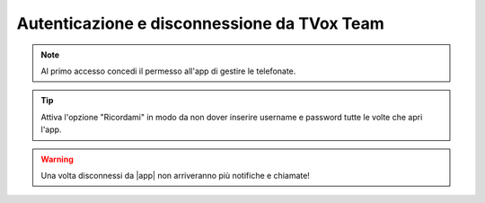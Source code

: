 .. _loginlogout:

============================================
Autenticazione e disconnessione da TVox Team
============================================



.. note:: Al primo accesso concedi il permesso all'app di gestire le telefonate.


.. tip:: Attiva l'opzione "Ricordami" in modo da non dover inserire username e password tutte le volte che apri l'app.



.. warning:: Una volta disconnessi da |app| non arriveranno più notifiche e chiamate!